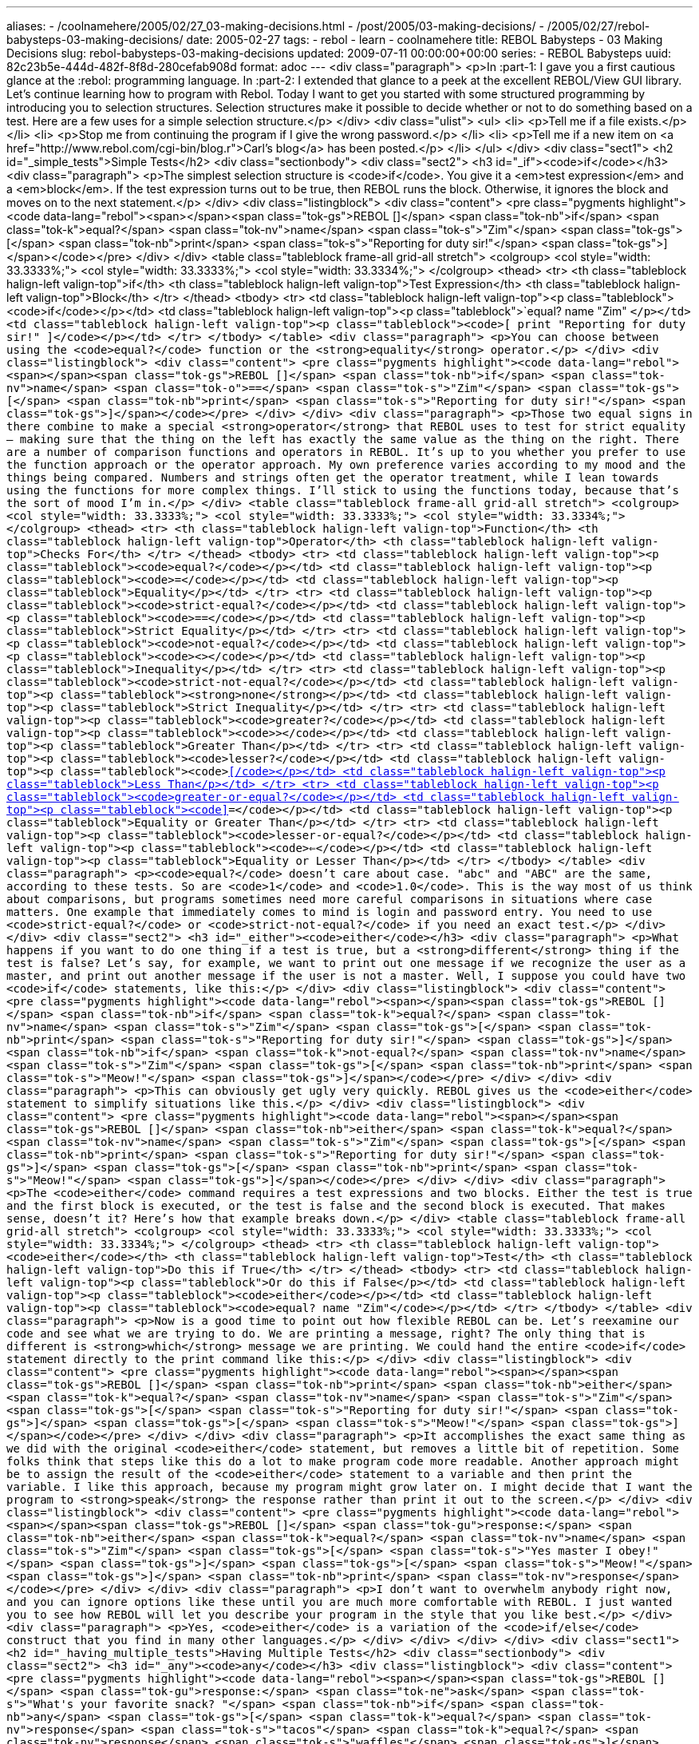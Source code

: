 ---
aliases:
- /coolnamehere/2005/02/27_03-making-decisions.html
- /post/2005/03-making-decisions/
- /2005/02/27/rebol-babysteps-03-making-decisions/
date: 2005-02-27
tags:
- rebol
- learn
- coolnamehere
title: REBOL Babysteps - 03 Making Decisions
slug: rebol-babysteps-03-making-decisions
updated: 2009-07-11 00:00:00+00:00
series:
- REBOL Babysteps
uuid: 82c23b5e-444d-482f-8f8d-280cefab908d
format: adoc
---
<div class="paragraph">
<p>In :part-1: I gave you a first cautious glance at the :rebol: programming language.
In :part-2: I extended that glance to a peek at the excellent REBOL/View GUI library.
Let’s continue learning how to program with Rebol.
Today I want to get you started with some structured programming by introducing you to selection structures.
Selection structures make it possible to decide whether or not to do something based on a test.
Here are a few uses for a simple selection structure.</p>
</div>
<div class="ulist">
<ul>
<li>
<p>Tell me if a file exists.</p>
</li>
<li>
<p>Stop me from continuing the program if I give the wrong password.</p>
</li>
<li>
<p>Tell me if a new item on <a href="http://www.rebol.com/cgi-bin/blog.r">Carl’s blog</a> has been posted.</p>
</li>
</ul>
</div>
<div class="sect1">
<h2 id="_simple_tests">Simple Tests</h2>
<div class="sectionbody">
<div class="sect2">
<h3 id="_if"><code>if</code></h3>
<div class="paragraph">
<p>The simplest selection structure is <code>if</code>.
You give it a <em>test expression</em> and a <em>block</em>.
If the test expression turns out to be true, then REBOL runs the block.
Otherwise, it ignores the block and moves on to the next statement.</p>
</div>
<div class="listingblock">
<div class="content">
<pre class="pygments highlight"><code data-lang="rebol"><span></span><span class="tok-gs">REBOL []</span>
<span class="tok-nb">if</span> <span class="tok-k">equal?</span> <span class="tok-nv">name</span> <span class="tok-s">&quot;Zim&quot;</span> <span class="tok-gs">[</span> <span class="tok-nb">print</span> <span class="tok-s">&quot;Reporting for duty sir!&quot;</span> <span class="tok-gs">]</span></code></pre>
</div>
</div>
<table class="tableblock frame-all grid-all stretch">
<colgroup>
<col style="width: 33.3333%;">
<col style="width: 33.3333%;">
<col style="width: 33.3334%;">
</colgroup>
<thead>
<tr>
<th class="tableblock halign-left valign-top">if</th>
<th class="tableblock halign-left valign-top">Test Expression</th>
<th class="tableblock halign-left valign-top">Block</th>
</tr>
</thead>
<tbody>
<tr>
<td class="tableblock halign-left valign-top"><p class="tableblock"><code>if</code></p></td>
<td class="tableblock halign-left valign-top"><p class="tableblock">`equal? name "Zim" `</p></td>
<td class="tableblock halign-left valign-top"><p class="tableblock"><code>[ print "Reporting for duty sir!" ]</code></p></td>
</tr>
</tbody>
</table>
<div class="paragraph">
<p>You can choose between using the <code>equal?</code> function or the <strong>equality</strong> operator.</p>
</div>
<div class="listingblock">
<div class="content">
<pre class="pygments highlight"><code data-lang="rebol"><span></span><span class="tok-gs">REBOL []</span>
<span class="tok-nb">if</span> <span class="tok-nv">name</span> <span class="tok-o">==</span> <span class="tok-s">&quot;Zim&quot;</span> <span class="tok-gs">[</span> <span class="tok-nb">print</span> <span class="tok-s">&quot;Reporting for duty sir!&quot;</span> <span class="tok-gs">]</span></code></pre>
</div>
</div>
<div class="paragraph">
<p>Those two equal signs in there combine to make a special <strong>operator</strong> that REBOL uses to test for strict equality&#8201;&#8212;&#8201;making sure that the thing on the left has exactly the same value as the thing on the right.
There are a number of comparison functions and operators in REBOL.
It&#8217;s up to you whether you prefer to use the function approach or the operator approach.
My own preference varies according to my mood and the things being compared.
Numbers and strings often get the operator treatment, while I lean towards using the functions for more complex things.
I&#8217;ll stick to using the functions today, because that&#8217;s the sort of mood I&#8217;m in.</p>
</div>
<table class="tableblock frame-all grid-all stretch">
<colgroup>
<col style="width: 33.3333%;">
<col style="width: 33.3333%;">
<col style="width: 33.3334%;">
</colgroup>
<thead>
<tr>
<th class="tableblock halign-left valign-top">Function</th>
<th class="tableblock halign-left valign-top">Operator</th>
<th class="tableblock halign-left valign-top">Checks For</th>
</tr>
</thead>
<tbody>
<tr>
<td class="tableblock halign-left valign-top"><p class="tableblock"><code>equal?</code></p></td>
<td class="tableblock halign-left valign-top"><p class="tableblock"><code>=</code></p></td>
<td class="tableblock halign-left valign-top"><p class="tableblock">Equality</p></td>
</tr>
<tr>
<td class="tableblock halign-left valign-top"><p class="tableblock"><code>strict-equal?</code></p></td>
<td class="tableblock halign-left valign-top"><p class="tableblock"><code>==</code></p></td>
<td class="tableblock halign-left valign-top"><p class="tableblock">Strict Equality</p></td>
</tr>
<tr>
<td class="tableblock halign-left valign-top"><p class="tableblock"><code>not-equal?</code></p></td>
<td class="tableblock halign-left valign-top"><p class="tableblock"><code>&lt;&gt;</code></p></td>
<td class="tableblock halign-left valign-top"><p class="tableblock">Inequality</p></td>
</tr>
<tr>
<td class="tableblock halign-left valign-top"><p class="tableblock"><code>strict-not-equal?</code></p></td>
<td class="tableblock halign-left valign-top"><p class="tableblock"><strong>none</strong></p></td>
<td class="tableblock halign-left valign-top"><p class="tableblock">Strict Inequality</p></td>
</tr>
<tr>
<td class="tableblock halign-left valign-top"><p class="tableblock"><code>greater?</code></p></td>
<td class="tableblock halign-left valign-top"><p class="tableblock"><code>&gt;</code></p></td>
<td class="tableblock halign-left valign-top"><p class="tableblock">Greater Than</p></td>
</tr>
<tr>
<td class="tableblock halign-left valign-top"><p class="tableblock"><code>lesser?</code></p></td>
<td class="tableblock halign-left valign-top"><p class="tableblock"><code>&lt;</code></p></td>
<td class="tableblock halign-left valign-top"><p class="tableblock">Less Than</p></td>
</tr>
<tr>
<td class="tableblock halign-left valign-top"><p class="tableblock"><code>greater-or-equal?</code></p></td>
<td class="tableblock halign-left valign-top"><p class="tableblock"><code>&gt;=</code></p></td>
<td class="tableblock halign-left valign-top"><p class="tableblock">Equality or Greater Than</p></td>
</tr>
<tr>
<td class="tableblock halign-left valign-top"><p class="tableblock"><code>lesser-or-equal?</code></p></td>
<td class="tableblock halign-left valign-top"><p class="tableblock"><code>&#8656;</code></p></td>
<td class="tableblock halign-left valign-top"><p class="tableblock">Equality or Lesser Than</p></td>
</tr>
</tbody>
</table>
<div class="paragraph">
<p><code>equal?</code> doesn&#8217;t care about case.
"abc" and "ABC" are the same, according to these tests.
So are <code>1</code> and <code>1.0</code>.
This is the way most of us think about comparisons, but programs sometimes need more careful comparisons in situations where case matters.
One example that immediately comes to mind is login and password entry.
You need to use <code>strict-equal?</code> or <code>strict-not-equal?</code> if you need an exact test.</p>
</div>
</div>
<div class="sect2">
<h3 id="_either"><code>either</code></h3>
<div class="paragraph">
<p>What happens if you want to do one thing if a test is true, but a <strong>different</strong> thing if the test is false?
Let&#8217;s say, for example, we want to print out one message if we recognize the user as a master,
and print out another message if the user is not a master.
Well, I suppose you could have two <code>if</code> statements, like this:</p>
</div>
<div class="listingblock">
<div class="content">
<pre class="pygments highlight"><code data-lang="rebol"><span></span><span class="tok-gs">REBOL []</span>
<span class="tok-nb">if</span> <span class="tok-k">equal?</span> <span class="tok-nv">name</span> <span class="tok-s">&quot;Zim&quot;</span> <span class="tok-gs">[</span> <span class="tok-nb">print</span> <span class="tok-s">&quot;Reporting for duty sir!&quot;</span> <span class="tok-gs">]</span>
<span class="tok-nb">if</span> <span class="tok-k">not-equal?</span> <span class="tok-nv">name</span> <span class="tok-s">&quot;Zim&quot;</span> <span class="tok-gs">[</span> <span class="tok-nb">print</span> <span class="tok-s">&quot;Meow!&quot;</span> <span class="tok-gs">]</span></code></pre>
</div>
</div>
<div class="paragraph">
<p>This can obviously get ugly very quickly.
REBOL gives us the <code>either</code> statement to simplify situations like this.</p>
</div>
<div class="listingblock">
<div class="content">
<pre class="pygments highlight"><code data-lang="rebol"><span></span><span class="tok-gs">REBOL []</span>
<span class="tok-nb">either</span> <span class="tok-k">equal?</span> <span class="tok-nv">name</span> <span class="tok-s">&quot;Zim&quot;</span> <span class="tok-gs">[</span> <span class="tok-nb">print</span> <span class="tok-s">&quot;Reporting for duty sir!&quot;</span> <span class="tok-gs">]</span> <span class="tok-gs">[</span> <span class="tok-nb">print</span> <span class="tok-s">&quot;Meow!&quot;</span> <span class="tok-gs">]</span></code></pre>
</div>
</div>
<div class="paragraph">
<p>The <code>either</code> command requires a test expressions and two blocks.
Either the test is true and the first block is executed, or the test is false and the second block is executed.
That makes sense, doesn&#8217;t it?
Here&#8217;s how that example breaks down.</p>
</div>
<table class="tableblock frame-all grid-all stretch">
<colgroup>
<col style="width: 33.3333%;">
<col style="width: 33.3333%;">
<col style="width: 33.3334%;">
</colgroup>
<thead>
<tr>
<th class="tableblock halign-left valign-top"><code>either</code></th>
<th class="tableblock halign-left valign-top">Test</th>
<th class="tableblock halign-left valign-top">Do this if True</th>
</tr>
</thead>
<tbody>
<tr>
<td class="tableblock halign-left valign-top"><p class="tableblock">Or do this if False</p></td>
<td class="tableblock halign-left valign-top"><p class="tableblock"><code>either</code></p></td>
<td class="tableblock halign-left valign-top"><p class="tableblock"><code>equal? name "Zim"</code></p></td>
</tr>
</tbody>
</table>
<div class="paragraph">
<p>Now is a good time to point out how flexible REBOL can be.
Let&#8217;s reexamine our code and see what we are trying to do.
We are printing a message, right?
The only thing that is different is <strong>which</strong> message we are printing.
We could hand the entire <code>if</code> statement directly to the print command like this:</p>
</div>
<div class="listingblock">
<div class="content">
<pre class="pygments highlight"><code data-lang="rebol"><span></span><span class="tok-gs">REBOL []</span>
<span class="tok-nb">print</span> <span class="tok-nb">either</span> <span class="tok-k">equal?</span> <span class="tok-nv">name</span> <span class="tok-s">&quot;Zim&quot;</span> <span class="tok-gs">[</span> <span class="tok-s">&quot;Reporting for duty sir!&quot;</span> <span class="tok-gs">]</span> <span class="tok-gs">[</span> <span class="tok-s">&quot;Meow!&quot;</span> <span class="tok-gs">]</span></code></pre>
</div>
</div>
<div class="paragraph">
<p>It accomplishes the exact same thing as we did with the original <code>either</code> statement, but removes a little bit of repetition.
Some folks think that steps like this do a lot to make program code more readable.
Another approach might be to assign the result of the <code>either</code> statement to a variable and then print the variable.
I like this approach, because my program might grow later on.
I might decide that I want the program to <strong>speak</strong> the response rather than print it out to the screen.</p>
</div>
<div class="listingblock">
<div class="content">
<pre class="pygments highlight"><code data-lang="rebol"><span></span><span class="tok-gs">REBOL []</span>
<span class="tok-gu">response:</span> <span class="tok-nb">either</span> <span class="tok-k">equal?</span> <span class="tok-nv">name</span> <span class="tok-s">&quot;Zim&quot;</span> <span class="tok-gs">[</span> <span class="tok-s">&quot;Yes master I obey!&quot;</span> <span class="tok-gs">]</span> <span class="tok-gs">[</span> <span class="tok-s">&quot;Meow!&quot;</span> <span class="tok-gs">]</span>
<span class="tok-nb">print</span> <span class="tok-nv">response</span></code></pre>
</div>
</div>
<div class="paragraph">
<p>I don&#8217;t want to overwhelm anybody right now, and you can ignore options like these until you are much more comfortable with REBOL.
I just wanted you to see how REBOL will let you describe your program in the style that you like best.</p>
</div>
<div class="paragraph">
<p>Yes, <code>either</code> is a variation of the <code>if/else</code> construct that you find in many other languages.</p>
</div>
</div>
</div>
</div>
<div class="sect1">
<h2 id="_having_multiple_tests">Having Multiple Tests</h2>
<div class="sectionbody">
<div class="sect2">
<h3 id="_any"><code>any</code></h3>
<div class="listingblock">
<div class="content">
<pre class="pygments highlight"><code data-lang="rebol"><span></span><span class="tok-gs">REBOL []</span>
<span class="tok-gu">response:</span> <span class="tok-ne">ask</span> <span class="tok-s">&quot;What&#39;s your favorite snack? &quot;</span>
<span class="tok-nb">if</span> <span class="tok-nb">any</span> <span class="tok-gs">[</span>
	<span class="tok-k">equal?</span> <span class="tok-nv">response</span> <span class="tok-s">&quot;tacos&quot;</span>
	<span class="tok-k">equal?</span> <span class="tok-nv">response</span> <span class="tok-s">&quot;waffles&quot;</span>
<span class="tok-gs">]</span> <span class="tok-gs">[</span>
	<span class="tok-nb">print</span> <span class="tok-s">&quot;Me too!&quot;</span>
<span class="tok-gs">]</span></code></pre>
</div>
</div>
<div class="paragraph">
<p>There will be times that you want to check several things, and execute if any of them are true.
Fortunately REBOL is there to help us with the <code>any</code> function.
<code>any</code> takes a block of tests and returns true if any of those tests are true.
This is another one of those definitions that just repeats the obvious, isn&#8217;t it?
Well, a lot of predefined words in REBOL work like that.</p>
</div>
<div class="paragraph">
<p>Yes, this does sound like the <code>or</code> logical operator from other languages.
Also known as <code>||</code> in C-derived languages.
I don&#8217;t know about you, but I like <code>any</code> better than <code>||</code>.</p>
</div>
</div>
<div class="sect2">
<h3 id="_all"><code>all</code></h3>
<div class="paragraph">
<p>What if you only want to execute the block if <strong>all</strong> tests are true?
It shouldn&#8217;t surprise you by this point to find out that REBOL is right there waiting for us with the <code>all</code> statement.</p>
</div>
<div class="listingblock">
<div class="content">
<pre class="pygments highlight"><code data-lang="rebol"><span></span><span class="tok-gs">REBOL []</span>
<span class="tok-gu">name:</span> <span class="tok-ne">ask</span> <span class="tok-s">&quot;Name: &quot;</span>
<span class="tok-gu">password:</span> <span class="tok-ne">ask</span> <span class="tok-s">&quot;Password: &quot;</span>
<span class="tok-nb">if</span> <span class="tok-nb">all</span> <span class="tok-gs">[</span>
	<span class="tok-k">strict-equal?</span> <span class="tok-nv">name</span> <span class="tok-s">&quot;Brian&quot;</span>
	<span class="tok-k">strict-equal?</span> <span class="tok-nv">password</span> <span class="tok-s">&quot;Pretty Please?&quot;</span>
<span class="tok-gs">]</span> <span class="tok-gs">[</span>
	<span class="tok-nb">print</span> <span class="tok-s">&quot;Login accepted!&quot;</span>
<span class="tok-gs">]</span></code></pre>
</div>
</div>
<div class="paragraph">
<p>Yes, this does sound like the <code>and</code> logical operator from other languages.
Also known as <code>&amp;&amp;</code> in C-derived languages.
I don&#8217;t know about you, but I like <code>all</code> better than <code>&amp;&amp;</code>.</p>
</div>
</div>
</div>
</div>
<div class="sect1">
<h2 id="_conclusion">Conclusion</h2>
<div class="sectionbody">
<div class="paragraph">
<p>Now that you have worked with selection structures, you have a major building block for writing useful programs.
Next time around we will take a look at a few of REBOL&#8217;s many repetition and iteration structures.
Then maybe we can sit down and write a <strong>real</strong> program!</p>
</div>
</div>
</div>
<div class="sect1">
<h2 id="_changes">Changes</h2>
<div class="sectionbody">
<div class="sect2">
<h3 id="_24_feb_2009">24 Feb 2009</h3>
<div class="ulist">
<ul>
<li>
<p>General cleanup</p>
</li>
</ul>
</div>
</div>
<div class="sect2">
<h3 id="_27_feb_2005">27 Feb 2005</h3>
<div class="ulist">
<ul>
<li>
<p>Initial release into the wild.</p>
</li>
<li>
<p>Corrected some inaccuracies about <code>equal?</code> and <code>=</code> and <code>==`</code>, pointed out by <a href="http://www.compkarori.com/vanilla">Graham Chiu</a>.</p>
</li>
</ul>
</div>
</div>
</div>
</div>